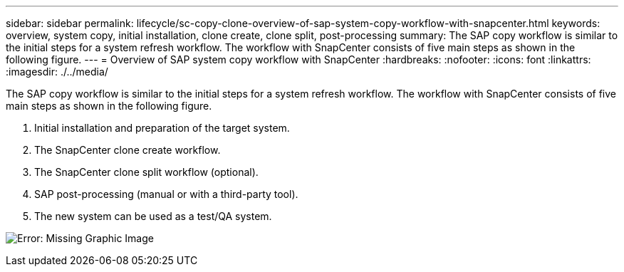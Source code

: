 ---
sidebar: sidebar
permalink: lifecycle/sc-copy-clone-overview-of-sap-system-copy-workflow-with-snapcenter.html
keywords: overview, system copy, initial installation, clone create, clone split, post-processing
summary: The SAP copy workflow is similar to the initial steps for a system refresh workflow. The workflow with SnapCenter consists of five main steps as shown in the following figure.
---
= Overview of SAP system copy workflow with SnapCenter
:hardbreaks:
:nofooter:
:icons: font
:linkattrs:
:imagesdir: ./../media/

//
// This file was created with NDAC Version 2.0 (August 17, 2020)
//
// 2022-05-23 12:08:56.465540
//


[.lead]
The SAP copy workflow is similar to the initial steps for a system refresh workflow. The workflow with SnapCenter consists of five main steps as shown in the following figure.

. Initial installation and preparation of the target system.
. The SnapCenter clone create workflow.
. The SnapCenter clone split workflow (optional).
. SAP post-processing (manual or with a third-party tool).
. The new system can be used as a test/QA system.

image:sc-copy-clone-image9.png[Error: Missing Graphic Image]


